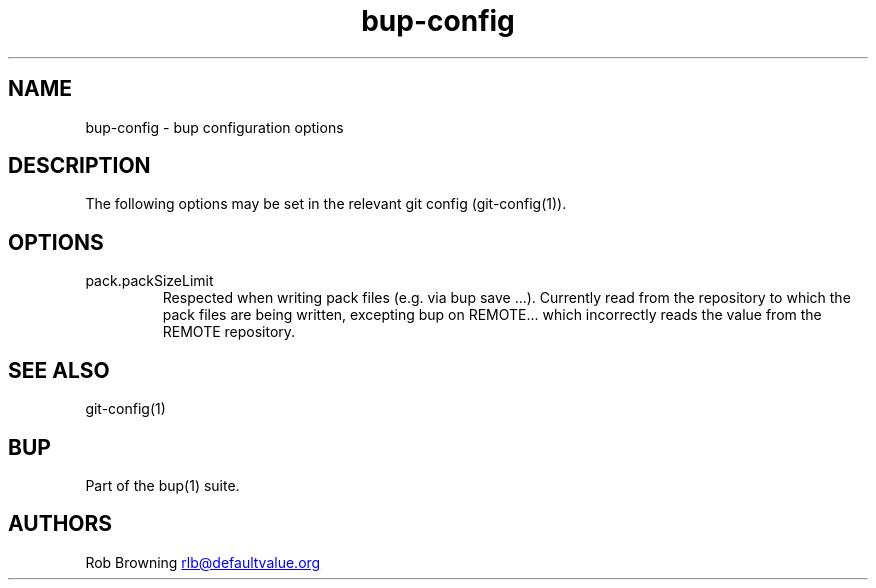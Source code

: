 .\" Automatically generated by Pandoc 3.1.11.1
.\"
.TH "bup\-config" "5" "2025\-01\-08" "Bup 0.33.7" ""
.SH NAME
bup\-config \- bup configuration options
.SH DESCRIPTION
The following options may be set in the relevant \f[CR]git\f[R] config
(\f[CR]git\-config(1)\f[R]).
.SH OPTIONS
.TP
pack.packSizeLimit
Respected when writing pack files (e.g.\ via \f[CR]bup save ...\f[R]).
Currently read from the repository to which the pack files are being
written, excepting \f[CR]bup on REMOTE...\f[R] which incorrectly reads
the value from the \f[CR]REMOTE\f[R] repository.
.SH SEE ALSO
\f[CR]git\-config\f[R](1)
.SH BUP
Part of the \f[CR]bup\f[R](1) suite.
.SH AUTHORS
Rob Browning \c
.MT rlb@defaultvalue.org
.ME \c.
